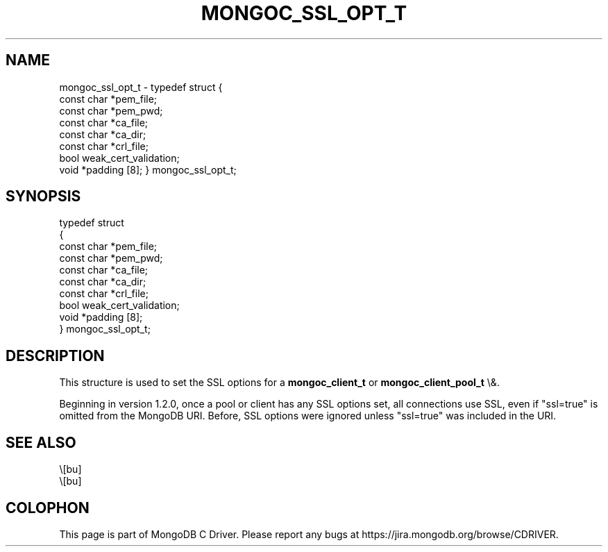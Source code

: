 .\" This manpage is Copyright (C) 2016 MongoDB, Inc.
.\" 
.\" Permission is granted to copy, distribute and/or modify this document
.\" under the terms of the GNU Free Documentation License, Version 1.3
.\" or any later version published by the Free Software Foundation;
.\" with no Invariant Sections, no Front-Cover Texts, and no Back-Cover Texts.
.\" A copy of the license is included in the section entitled "GNU
.\" Free Documentation License".
.\" 
.TH "MONGOC_SSL_OPT_T" "3" "2016\(hy01\(hy14" "MongoDB C Driver"
.SH NAME
mongoc_ssl_opt_t \- typedef struct
{
   const char *pem_file;
   const char *pem_pwd;
   const char *ca_file;
   const char *ca_dir;
   const char *crl_file;
   bool        weak_cert_validation;
   void       *padding [8];
} mongoc_ssl_opt_t;
.SH "SYNOPSIS"

.nf
typedef struct
{
   const char *pem_file;
   const char *pem_pwd;
   const char *ca_file;
   const char *ca_dir;
   const char *crl_file;
   bool        weak_cert_validation;
   void       *padding [8];
} mongoc_ssl_opt_t;
.fi

.SH "DESCRIPTION"

This structure is used to set the SSL options for a
.B mongoc_client_t
or
.B mongoc_client_pool_t
\e&.

Beginning in version 1.2.0, once a pool or client has any SSL options set, all connections use SSL, even if "ssl=true" is omitted from the MongoDB URI. Before, SSL options were ignored unless "ssl=true" was included in the URI.

.SH "SEE ALSO"

.IP \e[bu] 2
.IP \e[bu] 2


.B
.SH COLOPHON
This page is part of MongoDB C Driver.
Please report any bugs at https://jira.mongodb.org/browse/CDRIVER.